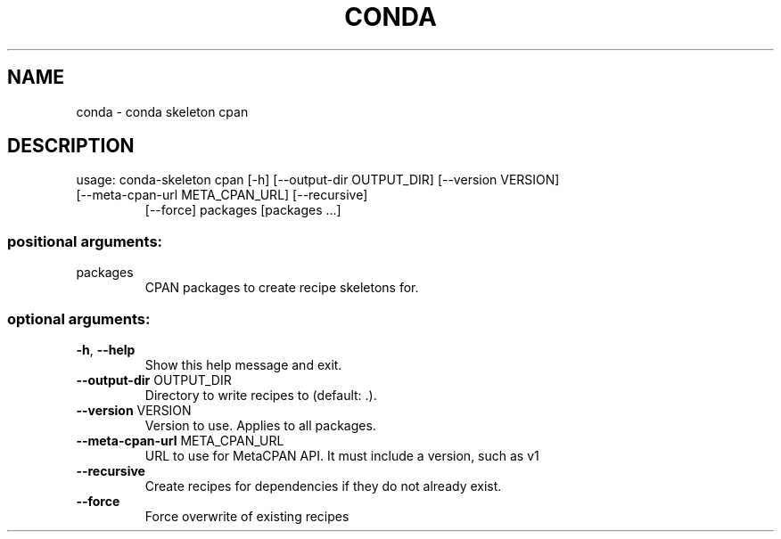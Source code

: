 .\" DO NOT MODIFY THIS FILE!  It was generated by help2man 1.46.4.
.TH CONDA "1" "9월 2017" "Continuum Analytics" "User Commands"
.SH NAME
conda \- conda skeleton cpan
.SH DESCRIPTION
usage: conda\-skeleton cpan [\-h] [\-\-output\-dir OUTPUT_DIR] [\-\-version VERSION]
.TP
[\-\-meta\-cpan\-url META_CPAN_URL] [\-\-recursive]
[\-\-force]
packages [packages ...]
.SS "positional arguments:"
.TP
packages
CPAN packages to create recipe skeletons for.
.SS "optional arguments:"
.TP
\fB\-h\fR, \fB\-\-help\fR
Show this help message and exit.
.TP
\fB\-\-output\-dir\fR OUTPUT_DIR
Directory to write recipes to (default: .).
.TP
\fB\-\-version\fR VERSION
Version to use. Applies to all packages.
.TP
\fB\-\-meta\-cpan\-url\fR META_CPAN_URL
URL to use for MetaCPAN API. It must include a
version, such as v1
.TP
\fB\-\-recursive\fR
Create recipes for dependencies if they do not already
exist.
.TP
\fB\-\-force\fR
Force overwrite of existing recipes
